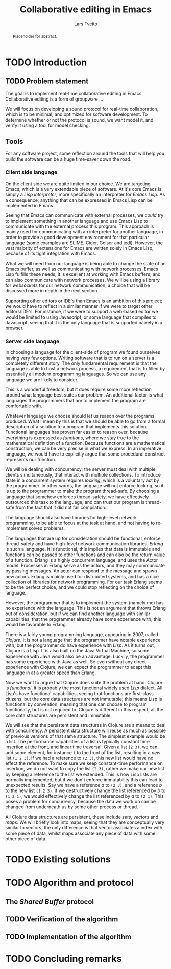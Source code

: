 #+OPTIONS: num:3 H:5

#+BIND: org-latex-title-command ""
#+BIND: org-latex-toc-command ""

#+LaTeX_CLASS: ifimaster
#+LaTeX_CLASS_OPTIONS: [USenglish]

#+LATEX_HEADER: \usepackage[backend=biber,bibencoding=utf8]{biblatex}
#+LATEX_HEADER: \usepackage{parskip, inconsolata}
# #+LATEX_HEADER: \usepackage[Sonny]{fncychap}
#+LaTeX_HEADER: \urlstyle{sf}
#+LATEX_HEADER: \bibliography{ref}

#+TITLE: Collaborative editing in Emacs
#+AUTHOR: Lars Tveito
#+EMAIL: larstvei@ifi.uio.no

#+LaTeX: \ififorside{}
#+LaTeX: \frontmatter{}
#+LaTeX: \maketitle{}

#+BEGIN_abstract
Placeholder for abstract.
#+END_abstract

#+LaTeX: \tableofcontents{}
#+LaTeX: \listoffigures{}
#+LaTeX: \listoftables{}

#+LaTeX: \mainmatter{}

* TODO Introduction
** TODO Problem statement


   The goal is to implement real-time collaborative editing in Emacs. 
   Collaborative editing is a form of groupware \cite{ellis-ot}...

   We will focus on developing a sound protocol for real-time collaboration,
   which is to be minimal, and optimized for software development. To
   determine whether or not the protocol is sound, we want model it, and
   verify it using a tool for model checking.

   # In order to achieve this we want to describe the problem formally.
   
** Tools

   For any software project, some reflection around the tools that will help
   you build the software can be a huge time-saver down the road.

*** Client side language

    On the client side we are quite limited in our choice. We are targeting
    Emacs, which is a very extendable piece of software. At it's core Emacs
    is simply a /Lisp interpreter/, more specifically an interpreter for
    /Emacs Lisp/. As a consequence, anything that can be expressed in Emacs
    Lisp can be implemented in Emacs.

    Seeing that Emacs can communicate with external processes, we /could/ try
    to implement something in another language and use Emacs Lisp to
    communicate with the external process this program. This approach is
    mainly used for communicating with an interpreter for another language,
    in order to provide a good development environment for that particular
    language (some examples are SLIME, Cider, Geiser and jedi). However, the
    vast majority of extensions for Emacs are written solely in Emacs Lisp,
    because of its tight integration with Emacs.

    What we will need from our language is being able to change the state of
    an Emacs buffer, as well as communicating with network processes. Emacs
    Lisp fulfills these needs; it is excellent at working with Emacs
    buffers, and can also communicate with network processes. We will be
    using a library for /websockets/ for our network communication; a choice
    that will be discussed more in depth in the next section.

    Supporting other editors or IDE's than Emacs is an ambition of this
    project; we would have to reflect in a similar manner if we were to
    target other editors/IDE's. For instance, if we were to support a
    web-based editor we would be limited to using Javascript, or some
    language that compiles to Javascript, seeing that it is the only
    language that is supported naively in a browser.

*** Server side language

    In choosing a language for the client-side of program we found ourselves
    having very few options. Writing software that is to run on a server is
    a completely different story. The only fundamental requirement is that
    the language is able to host a network process, a requirement that is
    fulfilled by essentially all modern programming languages. So we can use
    any language we are likely to consider\cite{graham2004hackers}.

    This is a wonderful freedom, but it does require some more reflection
    around what language best suites our problem. An additional factor is
    what languages the programmers that are to implement the program are
    comfortable with.

    Whatever language we choose should let us reason over the programs
    produced. What I mean by this is that we should be able to go from a
    formal description of a solution to a program that implements this
    solution. Functional languages has proven far easier to reason over,
    because everything is expressed as /functions/, where we stay true to
    the mathematical definition of a function. Because functions are a
    mathematical construction, we can be very precise in what we express. In
    an imperative language, we would have to explicitly argue that some
    procedural construct represents our function.

    We will be dealing with concurrency; the server must deal with multiple
    clients simultaneously, that interact with multiple collections. To
    introduce state in a concurrent system requires /locking/; which is a
    voluntary act by the programmer. In other words, the language will not
    enforce locking, so it is up to the programmer to make the program
    thread-safe. By choosing a language that somehow enforces thread-safety,
    we have effectively outsourced this task to the language, and can trust
    our program is thread-safe from the fact that it did not fail
    compilation.

    The language should also have libraries for high-level network
    programming, to be able to focus at the task at hand, and not having to
    re-implement solved problems.
    
    The languages that are up for consideration should be functional,
    enforce thread-safety and have high-level network communication
    libraries. /Erlang/ is such a language. It is functional, this implies
    that data is immutable and functions can be passed to other functions
    and can also be the return value of a function. Erlang is a highly
    concurrent language, and uses the Actor model. Processes in Erlang serve
    as the actors, and they may communicate by passing messages. An actor
    can respond to the message and spawn new actors. Erlang is mainly used
    for distributed systems, and has a nice collection of libraries for
    network programming. For our task Erlang seems to be the perfect choice,
    and we could stop reflecting on the choice of language.

    However, the programmer that is to implement the system (namely me) has
    no experience with the language. This is not an argument that throws
    Erlang out of consideration, but if we can find another language with
    similar capabilities, that the programmer already have some experience
    with, this would be favorable to Erlang.

    There is a fairly young programming language, appearing in 2007, called
    /Clojure/. It is not a language that the programmer have notable
    experience with, but the programmer do have experience with /Lisp/. As
    it turns out, Clojure is a Lisp. It is also built on the Java Virtual
    Machine, so some experience with Java would also be an
    advantage. Luckily, the programmer has some experience with Java as
    well. Se even without any direct experience with Clojure, we can expect
    the programmer to adapt this language in at a greater speed than
    Erlang.

    Now we want to argue that Clojure does suite the problem at
    hand. Clojure is /functional/, it is probably the most functional widely
    used /Lisp/ dialect. All Lisp's have functional capabilities, seeing
    that functions are first-class citizens, but the core data structures
    are not immutable; this means Lisp is functional by convention, meaning
    that one can choose to program functionally, but is not required
    to. Clojure is different in this respect, all the core data structures
    are persistent and immutable.  

    We will see that the persistent data structures in Clojure are a means
    to deal with concurrency. A persistent data structure will reuse as much
    as possible of previous versions of that same structure. The simplest
    example would be a list. The performance capabilities of a list is
    typically constant time insertion at the front, and linear time
    traversal. Given a list =(2 3)=, we can add some element, for instance
    =1= to the front of the list, resulting in a /new/ list =(1 2 3)=. If we
    had a reference to =(2 3)=, this new list would have no effect the
    reference. To make sure we keep constant-time performance on insertion,
    we do not want to copy the list =(2 3)=, rather we make our new list
    by keeping a reference to the list we extended. This is how Lisp lists
    are normally implemented, but if we don't enforce immutability this
    can lead to unexpected results. Say we have a reference $a$ to =(2 3)=,
    and a reference $b$ to the new list =(1 2 3)=. If we destructively
    change the list referenced by $b$ to =(1 2 1)=, we would effectively
    change the list referenced by $a$ to =(2 1)=. This poses a problem for
    concurrency, because the data we work on can be changed from underneath
    us by some other process or thread.

    All Clojure data structures are persistent, these include /sets/,
    /vectors/ and /maps/. We will briefly look into maps, seeing that they
    are conceptually very similar to vectors, the only difference is that
    vector associates a index with some piece of data, whilst maps associate
    any piece of data with some other piece of data.

* TODO Existing solutions
* TODO Algorithm and protocol
** The /Shared Buffer/ protocol

   

** TODO Verification of the algorithm
** TODO Implementation of the algorithm
* TODO Concluding remarks

#+LaTeX: \backmatter{}
#+LaTeX: \printbibliography
